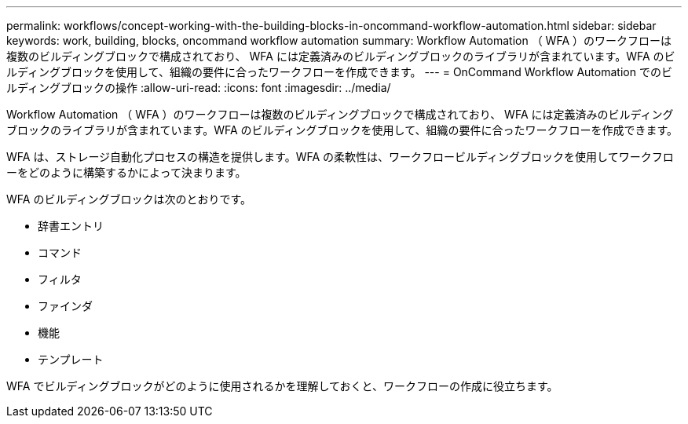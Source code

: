 ---
permalink: workflows/concept-working-with-the-building-blocks-in-oncommand-workflow-automation.html 
sidebar: sidebar 
keywords: work, building, blocks, oncommand workflow automation 
summary: Workflow Automation （ WFA ）のワークフローは複数のビルディングブロックで構成されており、 WFA には定義済みのビルディングブロックのライブラリが含まれています。WFA のビルディングブロックを使用して、組織の要件に合ったワークフローを作成できます。 
---
= OnCommand Workflow Automation でのビルディングブロックの操作
:allow-uri-read: 
:icons: font
:imagesdir: ../media/


[role="lead"]
Workflow Automation （ WFA ）のワークフローは複数のビルディングブロックで構成されており、 WFA には定義済みのビルディングブロックのライブラリが含まれています。WFA のビルディングブロックを使用して、組織の要件に合ったワークフローを作成できます。

WFA は、ストレージ自動化プロセスの構造を提供します。WFA の柔軟性は、ワークフロービルディングブロックを使用してワークフローをどのように構築するかによって決まります。

WFA のビルディングブロックは次のとおりです。

* 辞書エントリ
* コマンド
* フィルタ
* ファインダ
* 機能
* テンプレート


WFA でビルディングブロックがどのように使用されるかを理解しておくと、ワークフローの作成に役立ちます。
